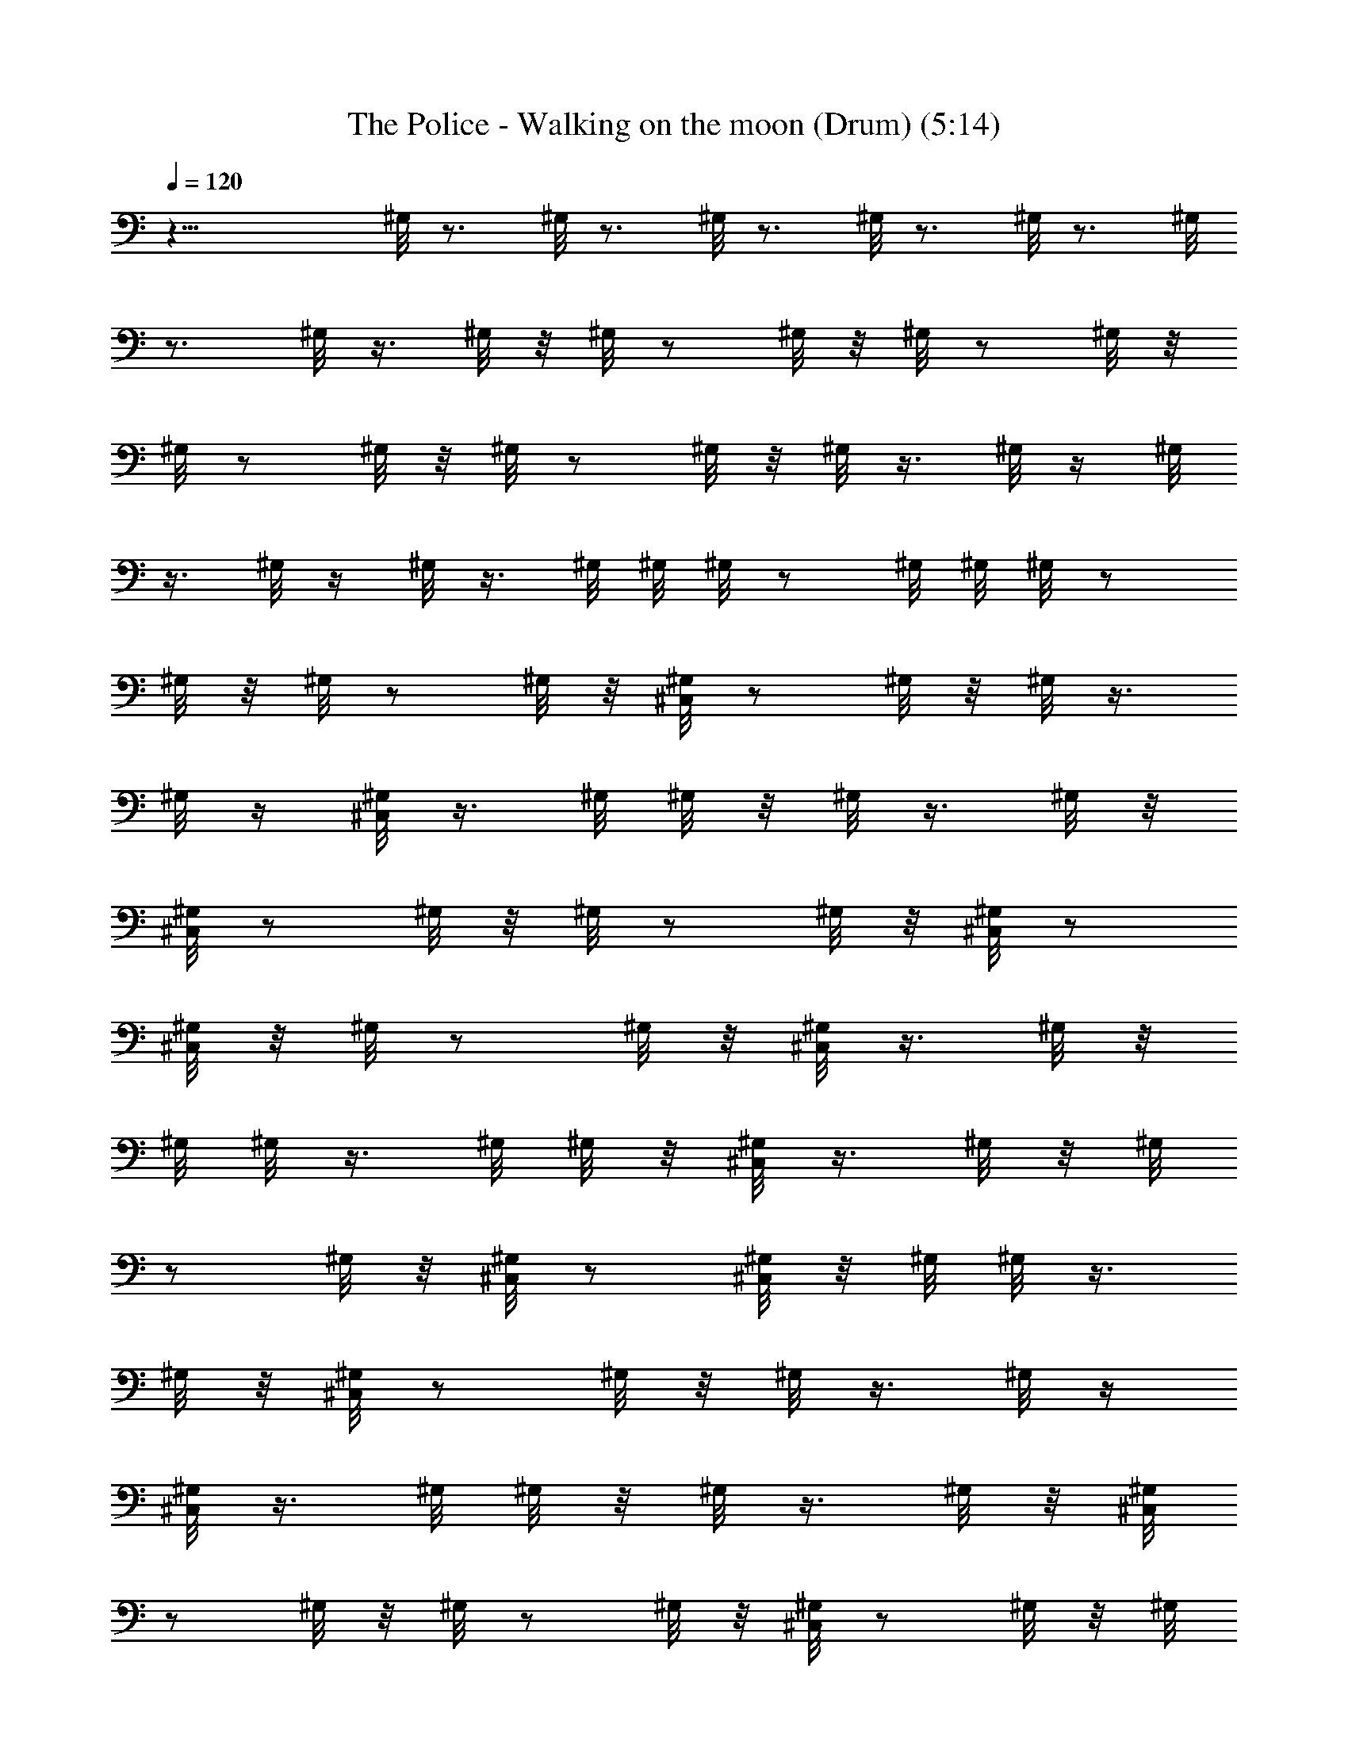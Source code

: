 X:1
T:The Police - Walking on the moon (Drum) (5:14)
Z:Transcribed by LotRO MIDI Player:http://lotro.acasylum.com/midi
%  Original file:police-walkingonthemoon.mid
%  Transpose:2
L:1/4
Q:120
K:C
z27/8 ^G,/8 z3/4 ^G,/8 z3/4 ^G,/8 z3/4 ^G,/8 z3/4 ^G,/8 z3/4 ^G,/8
z3/4 ^G,/8 z3/8 ^G,/8 z/8 ^G,/8 z/2 ^G,/8 z/8 ^G,/8 z/2 ^G,/8 z/8
^G,/8 z/2 ^G,/8 z/8 ^G,/8 z/2 ^G,/8 z/8 ^G,/8 z3/8 ^G,/8 z/4 ^G,/8
z3/8 ^G,/8 z/4 ^G,/8 z3/8 ^G,/8 ^G,/8 ^G,/8 z/2 ^G,/8 ^G,/8 ^G,/8 z/2
^G,/8 z/8 ^G,/8 z/2 ^G,/8 z/8 [^C,/8^G,/8] z/2 ^G,/8 z/8 ^G,/8 z3/8
^G,/8 z/4 [^C,/8^G,/8] z3/8 ^G,/8 ^G,/8 z/8 ^G,/8 z3/8 ^G,/8 z/8
[^C,/8^G,/8] z/2 ^G,/8 z/8 ^G,/8 z/2 ^G,/8 z/8 [^C,/8^G,/8] z/2
[^C,/8^G,/8] z/8 ^G,/8 z/2 ^G,/8 z/8 [^C,/8^G,/8] z3/8 ^G,/8 z/8
^G,/8 ^G,/8 z3/8 ^G,/8 ^G,/8 z/8 [^C,/8^G,/8] z3/8 ^G,/8 z/8 ^G,/8
z/2 ^G,/8 z/8 [^C,/8^G,/8] z/2 [^C,/8^G,/8] z/8 ^G,/8 ^G,/8 z3/8
^G,/8 z/8 [^C,/8^G,/8] z/2 ^G,/8 z/8 ^G,/8 z3/8 ^G,/8 z/4
[^C,/8^G,/8] z3/8 ^G,/8 ^G,/8 z/8 ^G,/8 z3/8 ^G,/8 z/8 [^C,/8^G,/8]
z/2 ^G,/8 z/8 ^G,/8 z/2 ^G,/8 z/8 [^C,/8^G,/8] z/2 ^G,/8 z/8 ^G,/8
z/2 ^G,/8 z/8 [^C,/8^G,/8] z3/8 ^G,/8 z/4 ^G,/8 z3/8 ^G,/8 z/4
[^C,/8^G,/8] z3/8 ^G,/8 ^G,/8 ^G,/8 z/2 ^G,/8 ^G,/8 [^C,/8^G,/8] z/2
^G,/8 z/8 ^G,/8 z/2 ^G,/8 z/8 [^C,/8^G,/8] z/2 ^G,/8 z/8 ^G,/8 z3/8
^G,/8 z/4 [^C,/8^G,/8] z3/8 ^G,/8 z/4 ^G,/8 z3/8 ^G,/8 z/8
[^C,/8^G,/8] z/2 ^G,/8 z/8 [^D,/8^G,/8] z/2 ^D,/8 z/8 [^C,/8^G,/8]
z3/4 ^G,/8 z3/4 [^C,/8^G,/8] z3/8 [^C,/8^G,/8] z/4 [^D,/8^G,/8] z3/8
^D,/8 z/4 [^C,/8^G,/8] z3/8 ^G,/8 z/8 ^G,/8 z/2 ^G,/8 z/8
[^C,/8^G,/8] z/2 ^G,/8 z/8 [^D,/8^G,/8] z/2 [^D,/8^G,/8] z/8
[^C,/8^G,/8] z/2 [^D,/8^G,/8] z/8 ^G,/8 z/8 ^D,/8 z/8 ^G,/8 z/4
[^C,/8^G,/8] z3/8 [^C,/8^G,/8] z/4 [^D,/8^G,/8] z3/8 [^D,/8^G,/8] z/8
[^C,/8C/8] z/2 [^C,/8C/8] z [^C,/8^G,/8] z3/4 [^D,/8^G,/8] z/2
[^D,/8^G,/8] z/8 [^C,/8^G,/8] z3/8 ^G,/8 z/4 ^G,/8 z3/8 ^G,/8 z/4
[^C,/8^G,/8] z3/8 ^G,/8 z/8 [^D,/8^G,/8] z/2 ^D,/8 z/8 [^C,/8^G,/8]
z/2 ^G,/8 z/8 ^G,/8 z/2 ^G,/8 z/8 [^C,/8^G,/8] z/2 ^G,/8 z/8
[^D,/8^G,/8] z3/8 ^D,/8 z/4 [^C,/8^G,/8] z3/8 [^D,/8^G,/8] z/4 ^G,/8
z/8 ^D,/8 z/8 ^G,/8 z/8 [^C,/8^G,/8] z/2 ^G,/8 z/8 [^D,/8^G,/8] z/2
^D,/8 z/8 [^C,/8^G,/8] z3/4 ^G,/8 z/2 ^G,/8 z/8 [^C,/8^G,/8] z3/4
[^D,/8^G,/8] z3/8 ^D,/8 z/4 [^C,/8^G,/8] z3/8 ^G,/8 z/8 ^G,/8 z/2
^G,/8 z/8 [^C,/8^G,/8] z/2 ^G,/8 z/8 [^D,/8^G,/8] z/2 ^D,/8 z/8
[^C,/8^G,/8] z/2 ^G,/8 z/8 ^G,/8 z3/8 ^G,/8 z/4 [^C,/8^G,/8] z3/8
^G,/8 z/4 [^D,/8^G,/8] z3/8 ^D,/8 z/8 [^C,/8^G,/8] z/2 ^G,/8 z/8
^G,/8 z/2 ^G,/8 z/8 [^C,/8^G,/8] z/2 ^G,/8 z/8 [^D,/8^G,/8] z/2
[^D,/8^G,/8] z/8 [^C,/8^G,/8] z3/8 ^G,/8 z/4 ^G,/8 z3/8 ^G,/8 z/4
[^C,/8^G,/8] z3/8 ^G,/8 z/8 [^D,/8^G,/8] z/2 [^D,/8^G,/8] z/8
[^C,/8^G,/8] z3/4 ^G,/8 z/2 ^G,/8 z/8 [^C,/8^G,/8] z/2 ^G,/8 z/8
[^D,/8^G,/8] z3/8 [^D,/8^G,/8] z/4 [^C,/8^G,/8] z3/8 ^G,/8 z/4 ^G,/8
z3/8 ^G,/8 z/8 [^C,/8^G,/8] z/2 ^G,/8 z/8 [^D,/8^G,/8] z/2
[^D,/8^G,/8] z/8 [^C,/8^G,/8] z/2 ^G,/8 z/8 ^G,/8 z/2 ^G,/8 z/8
[^C,/8^G,/8] z3/8 ^G,/8 z/4 [^D,/8^G,/8] z3/8 [^D,/8^G,/8] z/4
[^C,/8^G,/8] z3/8 [^D,/8^G,/8] z/8 ^G,/8 z/4 ^D,/8 z/8 ^G,/8 z/8
[^C,/8^G,/8] z/2 ^G,/8 z/8 [^D,/8^G,/8] z/2 [^D,/8^G,/8] z/8
[^C,/8^G,/8] z3/4 ^G,/8 z3/8 ^G,/8 z/4 [^C,/8^G,/8] z3/8 ^G,/8 z/4
[^D,/8^G,/8] z3/8 [^D,/8^G,/8] z/8 [^C,/8^G,/8] z/2 ^G,/8 z/8 ^G,/8
z/2 ^G,/8 z/8 [^C,/8^G,/8] z/2 ^G,/8 z/8 [^D,/8^G,/8] z/2
[^D,/8^G,/8] z/8 [^C,/8^G,/8] z3/8 ^G,/8 z/4 ^G,/8 z3/8 ^G,/8 z/4
[^C,/8^G,/8] z3/8 ^G,/8 z/8 [^D,/8^G,/8] z/2 [^D,/8^G,/8] z/8
[^C,/8^G,/8] z/2 [^D,/8^G,/8] z/8 ^G,/8 z/8 ^D,/8 z/4 ^G,/8 z/8
[^C,/8^G,/8] z/2 ^G,/8 z/8 [^D,/8^G,/8] z3/8 [^D,/8^G,/8] z/4
[^C,/8^G,/8] z3/8 ^G,/8 z/4 ^G,/8 z3/8 ^G,/8 z/8 [^C,/8^G,/8] z/2
^G,/8 z/8 [^D,/8^G,/8] z/2 [^D,/8^G,/8] z/8 [^C,/8^G,/8] z/2 ^G,/8
z/8 ^G,/8 z/2 ^G,/8 z/8 [^C,/8^G,/8] z3/8 ^G,/8 z/4 [^D,/8^G,/8] z3/8
[^D,/8^G,/8] z/4 [^C,/8^G,/8] z3/8 ^G,/8 z/8 ^G,/8 z/2 ^G,/8 z/8
[^C,/8^G,/8] z/2 ^G,/8 z/8 [^D,/8^G,/8] z/2 [^D,/8^G,/8] z/8
[^C,/8C/8] z/2 [^C,/8C/8] z3/8 ^C,/8 z/2 ^G,/8 z3/8 ^G,/8 z/4
[^D,/8^G,/8] z/8 ^G,/8 z/8 [^D,/8^G,/8] z/8 ^G,/8 z/4 [^D,/8^G,/8]
z/8 ^G,/8 ^G,/8 ^G,/8 z/4 ^G,/8 ^G,/8 ^G,/8 ^G,/8 ^G,/8 z/8 ^G,/8 z/8
^G,/8 ^G,/8 z/8 [^D,/8^G,/8] z/8 ^G,/8 z/4 [^D,/8^G,/8] z/8 C/8 z/8
^D,/8 z/8 C/8 z/2 C/8 z/2 ^G,/8 z3/8 ^G,/8 z/8 [^D,/8^G,/8] z/4 ^G,/8
z/8 [^D,/8^G,/8] z/8 ^G,/8 z/4 [^D,/8^G,/8] z/8 [^D,/8^G,/8] z/8
^G,/8 z/8 [^D,/8^G,/8] z/4 ^G,/8 ^G,/8 [^D,/8^G,/8] z/8 ^G,/8 ^G,/8
z/8 ^G,/8 z/8 [^D,/8^G,/8] z/8 ^G,/8 z/8 [^D,/8^G,/8] z/4 C/8 z/8
^D,/8 z/8 C/8 z/2 C/8 z3/8 ^G,/8 z/2 ^G,/8 z/8 [^D,/8^G,/8] z/4 ^G,/8
z/8 [^D,/8^G,/8] z/8 ^G,/8 z/8 [^D,/8^G,/8] z/4 ^G,/8 ^G,/8 ^G,/8 z/8
^G,/8 ^G,/8 z/8 ^G,/8 z/8 ^G,/8 z/8 ^G,/8 z/8 ^G,/8 z/4 [^D,/8^G,/8]
z/8 ^G,/8 z/8 [^D,/8^G,/8] z/4 [^C,/8C/8] z/8 ^D,/8 z/8 [^C,/8C/8]
z/2 [^C,/8C/8] z3/8 ^G,/8 z/2 ^G,/8 z/8 ^G,/8 z/8 ^G,/8 z/4 ^G,/8
^G,/8 ^G,/8 z/8 ^G,/8 ^G,/8 z/8 ^G,/8 z/8 ^G,/8 z/8 ^G,/8 z/8 ^G,/8
z/4 ^G,/8 z/8 ^G,/8 z/8 ^G,/8 z/4 [^D,/8^G,/8] z/8 ^G,/8 z/8
[^D,/8^G,/8] z/8 [^C,/8C/8] z/4 ^D,/8 z/8 [^C,/8C/8] z [^C,/8^G,/8]
z/2 ^G,/8 z/8 [^D,/8^G,/8] z/2 [^D,/8^G,/8] z/8 [^C,/8^G,/8] z3/8
^G,/8 z/4 ^G,/8 z3/8 ^G,/8 z/4 [^C,/8^G,/8] z3/8 ^G,/8 z/8
[^D,/8^G,/8] z/2 [^D,/8^G,/8] z/8 [^C,/8^G,/8] z/2 ^G,/8 z/8 ^G,/8
z/2 ^G,/8 z/8 [^C,/8^G,/8] z/2 ^G,/8 z/8 [^D,/8^G,/8] z3/8
[^D,/8^G,/8] z/4 [^C,/8^G,/8] z3/8 ^G,/8 z/4 ^G,/8 z3/8 ^G,/8 z/8
[^C,/8^G,/8] z/2 ^G,/8 z/8 [^D,/8^G,/8] z/2 [^D,/8^G,/8] z/8
[^C,/8^G,/8] z/2 ^G,/8 z/8 ^G,/8 z3/4 [^C,/8^G,/8] z3/4 [^D,/8^G,/8]
z3/8 [^D,/8^G,/8] z/4 [^C,/8^G,/8] z3/8 ^G,/8 z [^C,/8^G,/8] z3/4
[^D,/8^G,/8] z/2 [^D,/8^G,/8] z/8 [^C,/8^G,/8] z/2 ^G,/8 z
[^C,/8^G,/8] z3/4 [^D,/8^G,/8] z3/8 [^D,/8^G,/8] z/8 [^C,/8^G,/8] z/2
^G,/8 z/8 ^G,/8 z/2 ^G,/8 z/8 [^C,/8^G,/8] z/2 ^G,/8 z/8 [^D,/8^G,/8]
z/2 [^D,/8^G,/8] z/8 [^C,/8^G,/8] z3/8 ^G,/8 z9/8 [^C,/8^G,/8] z3/8
^G,/8 z/8 [^D,/8^G,/8] z/2 [^D,/8^G,/8] z/8 [^C,/8^G,/8] z/2 ^G,/8
z/8 ^G,/8 z/2 ^G,/8 z/8 [^C,/8^G,/8] z/2 ^G,/8 z/8 [^D,/8^G,/8] z3/8
[^D,/8^G,/8] z/4 [^C,/8^G,/8] z3/8 ^G,/8 z [^C,/8^G,/8] z/2 ^C,/8 z/8
[^D,/8^G,/8] z/2 ^D,/8 z/8 [^C,/8^G,/8] z/2 ^G,/8 z/8 ^G,/8 z/2 ^G,/8
z/8 [^C,/8^G,/8] z3/8 ^G,/8 z/4 [^D,/8^G,/8] z3/8 [^D,/8^G,/8] z/4
[^C,/8^G,/8] z3/8 ^G,/8 ^G,/8 ^G,/8 z/2 ^G,/8 z/8 [^C,/8^G,/8] z/2
^G,/8 z/8 [^D,/8^G,/8] z/2 [^D,/8^G,/8] z/8 [^C,/8^G,/8] z/2 ^G,/8 z
[^C,/8^G,/8] z3/8 ^G,/8 z/4 [^D,/8^G,/8] z/8 ^G,/8 z/8 [^D,/8^G,/8]
z/8 [^C,/8^G,/8] z/4 ^G,/8 z/8 ^G,/8 ^G,/8 ^G,/8 z/4 ^G,/8 ^G,/8
^G,/8 z/8 [^C,/8^G,/8] z/8 ^G,/8 z/4 ^G,/8 z/8 [^D,/8^G,/8] z/8 ^G,/8
z/4 [^D,/8^G,/8] z/8 [^C,/8^G,/8] z/8 [^D,/8^G,/8] z/8 ^G,/8 z/4
^G,/8 z/8 ^G,/8 z/8 ^G,/8 z/4 [^C,/8^G,/8] z/8 ^G,/8 z/8 ^G,/8 z/8
[^D,/8^G,/8] z/4 ^G,/8 z/8 [^D,/8^G,/8] z/8 [^C,/8C/8] z/4 ^D,/8 z/8
[^C,/8C/8] z ^G,/8 z/2 ^G,/8 z/8 [^D,/8^G,/8] z/8 ^G,/8 z/8
[^D,/8^G,/8] z/4 ^G,/8 z/8 [^D,/8^G,/8] z/8 ^G,/8 z/4 ^G,/8 z/8 ^G,/8
z/8 ^G,/8 ^G,/8 ^G,/8 z/4 ^G,/8 ^G,/8 ^G,/8 z/8 ^G,/8 z/4 ^G,/8 z/8
^G,/8 z/8 ^G,/8 z/8 ^G,/8 z/4 ^G,/8 z/8 [^C,/8^G,/8] z3/8 ^G,/8 z/4
[^C,/8^G,/8] z3/8 ^G,/8 z/4 [^C,/8^D,/8^G,/8] z3/8 [^G,/8^D,/8] z/4
[^C,/8^G,/8] z3/8 ^G,/8 z/8 [^C,/8^G,/8] z3/8 ^G,/8 z/4 [^C,/8^G,/8]
z3/4 [^C,/8^D,/8^G,/8] z3/8 ^G,/8 ^D,/8 z/8 [^C,/8^G,/8] z3/8 ^G,/8
z/4 [^C,/8^G,/8] z3/8 ^G,/8 z/4 [^C,/8^G,/8] z3/8 ^G,/8 z/4
[^C,/8^D,/8^G,/8] z3/8 ^D,/8 z/8 [^C,/8^G,/8] z3/8 ^G,/8 z/4
[^C,/8^G,/8] z3/4 [^C,/8^G,/8] z3/8 ^G,/8 z/4 [^C,/8^D,/8^G,/8] z/2
^D,/8 z/8 [^C,/8^G,/8] z3/8 ^G,/8 z/4 [^C,/8^G,/8] z3/8 ^G,/8 z/4
[^C,/8^G,/8] z3/8 ^G,/8 z/8 [^C,/8^D,/8^G,/8] z3/8 ^G,/8 ^D,/8 z/8
[^C,/8^G,/8] z3/8 [^D,/8^G,/8] z/4 [^C,/8^G,/8] z/8 ^D,/8 z/8 ^G,/8
z/4 [^C,/8^G,/8] z3/8 ^G,/8 z/4 [^C,/8^D,/8^G,/8] z3/8 [^D,/8^G,/8]
z/4 [^C,/8^G,/8] ^D,/8 z/4 ^G,/8 z/4 [^C,/8^G,/8] z3/8 ^G,/8 z/8
[^C,/8^G,/8] z3/8 ^G,/8 z/4 [^C,/8^D,/8^G,/8] z3/8 ^G,/8 ^D,/8 z/8
[^C,/8^G,/8] z3/8 ^G,/8 z/4 [^C,/8^G,/8] z3/8 ^G,/8 z/4 [^C,/8^G,/8]
z3/8 ^G,/8 z/4 [^C,/8^D,/8^G,/8] z3/8 [^D,/8^G,/8] z/4 [^C,/8^G,/8]
^D,/8 z/4 [^D,/8^G,/8] z/8 [^C,/8^G,/8] z/8 ^D,/8 z/8 ^G,/8 z/4
[^C,/8^G,/8] z3/8 ^G,/8 z/4 [^C,/8^D,/8^G,/8] z3/8 [^D,/8^G,/8] ^D,/8
z/8 [^C,/8^G,/8] z/8 ^D,/8 z/8 ^G,/8 z/4 [^C,/8^G,/8] z3/8 ^D,/8 z/4
[^C,/8^G,/8] ^D,/8 z/4 ^G,/8 z/4 [^C,/8^D,/8^G,/8] z3/8 [^D,/8^G,/8]
z/8 [^C,/8^G,/8] z/8 ^D,/8 z/8 ^G,/8 z/4 [^C,/8^G,/8] z3/8 ^G,/8 z/4
[^C,/8^G,/8] z3/8 ^G,/8 z/4 [^C,/8^D,/8^G,/8] z3/8 ^G,/8 ^D,/8 z/8
[^C,/8^G,/8] z3/8 [^D,/8^G,/8] z/4 [^C,/8^G,/8] ^D,/8 z/4 ^G,/8 z/4
[^C,/8^G,/8] z3/8 ^G,/8 z/8 [^C,/8^D,/8^G,/8] z3/8 ^G,/8 ^D,/8 z/8
[^C,/8^G,/8] z3/8 ^G,/8 z/4 [^C,/8^G,/8] z3/8 ^G,/8 z/4 [^C,/8^G,/8]
z3/8 ^G,/8 z/4 [^C,/8^D,/8^G,/8] z3/8 [^G,/8^D,/8] z/4 [^C,/8^G,/8]
z3/8 ^G,/8 z/4 [^C,/8^G,/8] z3/8 ^G,/8 z/8 [^C,/8^G,/8] z3/8 ^G,/8
z/4 [^C,/8^D,/8^G,/8] z3/8 [^D,/8^G,/8] ^D,/8 z/8 [^C,/8^G,/8] z/8
^D,/8 z/8 [^D,/8^G,/8] z/4 [^C,/8^G,/8] z/8 ^D,/8 z/8 ^G,/8 z/4
[^C,/8^G,/8] z3/8 ^G,/8 z/4 [^C,/8^D,/8^G,/8] z3/8 [^G,/8^D,/8] z/4
[^C,/8^G,/8] z3/8 ^G,/8 z/8 [^C,/8^G,/8] z3/8 ^G,/8 z/4 [^C,/8^G,/8]
z3/8 ^G,/8 z/4 [^D,/8^G,/8] z3/8 ^G,/8 ^D,/8 z/8 [^C,/8C/8] z/2
[^C,/8C/8] z3/8 ^C,/8 z/2 [^C,/8^G,/8] z3/8 ^G,/8 z/4 [^D,/8^G,/8]
z/8 ^G,/8 z/8 [^D,/8^G,/8] z/8 [^C,/8^G,/8] z/4 [^D,/8^G,/8] z/8
^G,/8 ^G,/8 ^G,/8 z/4 ^G,/8 ^G,/8 ^G,/8 ^G,/8 [^C,/8^G,/8] z/8 ^G,/8
z/8 ^G,/8 ^G,/8 z/8 ^G,/8 z/8 ^G,/8 z/4 ^G,/8 z/8 [^C,/8^G,/8] z3/8
[^C,/8^G,/8] z/4 ^G,/8 z3/8 ^G,/8 z/4 [^C,/8^G,/8] z/8 ^G,/8 z/8
^G,/8 z/8 ^G,/8 z/4 ^G,/8 z/8 ^G,/8 z/8 [^C,/8^G,/8] z/4 ^G,/8 z/8
^G,/8 ^G,/8 ^G,/8 z/8 ^G,/8 z/8 ^G,/8 ^G,/8 ^G,/8 [^C,/8^G,/8] z/8
^G,/8 ^G,/8 z/8 [^C,/8^G,/8] ^G,/8 ^G,/8 z/8 ^G,/8 ^G,/8 ^G,/8 z/8
^G,/8 [^C,/8C/8] z3/8 [^C,/8C/8] z/2 [^C,/8C/8] z3/8 [^C,/8^G,/8] z/2
^G,/8 z/8 [^D,/8^G,/8] z/4 ^G,/8 z/8 [^D,/8^G,/8] z/8 [^C,/8^G,/8]
z/8 [^D,/8^G,/8] z/4 ^G,/8 ^G,/8 [^D,/8^G,/8] z/8 ^G,/8 ^G,/8 z/8
[^D,/8^G,/8] z/8 [^C,/8^G,/8] z/8 ^G,/8 z/8 [^D,/8^G,/8] z/4 ^G,/8
z/8 [^D,/8^G,/8] z/8 ^G,/8 z/4 [^C,/8^D,/8^G,/8] z3/8
[^C,/8^D,/8^G,/8] z/2 [^C,/8^D,/8^G,/8] z3/8 [^C,/8^D,/8^G,/8] z/2
[^D,/8^G,/8] z/8 ^G,/8 z/8 [^D,/8^G,/8] z/4 ^G,/8 ^G,/8
[^C,/8^D,/8^G,/8] z/8 ^G,/8 ^G,/8 z/8 [^D,/8^G,/8] z/8 ^G,/8 z/8
[^D,/8^G,/8] z/8 ^G,/8 z/4 [^C,/8^D,/8^G,/8] z/8 ^G,/8 z/8
[^C,/8^D,/8^G,/8] z/4 ^G,/8 z/8 [^D,/8^G,/8] z/8 ^G,/8 z/8
[^C,/8^D,/8^G,/8] z/2 [^C,/8^D,/8^G,/8] z/8 ^G,/8 z/4 ^D,/8 z/8 ^G,/8
z/8 [^C,/8^D,/8^G,/8] z3/4 [^D,/8^G,/8] z/2 ^D,/8 z/8 [^C,/8^G,/8]
z3/8 ^G,/8 z/4 ^G,/8 z3/8 ^G,/8 z/4 [^C,/8^G,/8] z3/8 ^G,/8 z/8
[^D,/8^G,/8] z/2 ^D,/8 z/8 [^C,/8^G,/8] z/2 [^C,/8^G,/8] z/8 ^G,/8
z/2 ^G,/8 z/8 [^C,/8^G,/8] z/2 ^G,/8 z/8 [^D,/8^G,/8] z3/8 ^D,/8 z/4
[^C,/8^G,/8] z3/8 ^G,/8 z/4 ^G,/8 z3/8 ^G,/8 z/8 [^C,/8^G,/8] z/2
[^C,/8^G,/8] z/8 [^D,/8^G,/8] z/2 [^D,/8^G,/8] z/8 [^C,/8^G,/8] z/2
^G,/8 ^G,/8 ^G,/8 z/2 ^G,/8 z/8 [^C,/8^G,/8] z3/8 ^G,/8 z/4
[^D,/8^G,/8] z3/8 [^D,/8^G,/8] z/4 [^C,/8^G,/8] z5/8 ^G,/8 z/2 ^G,/8
z/8 [^C,/8^G,/8] z/2 ^G,/8 z/8 [^D,/8^G,/8] z/2 [^D,/8^G,/8] z/8
[^C,/8^G,/8] z/2 [^C,/8^G,/8] z/8 ^G,/8 z3/8 ^G,/8 z/4 [^C,/8^G,/8]
z3/8 ^G,/8 z/4 [^D,/8^G,/8] z3/8 [^D,/8^G,/8] z/8 [^C,/8^G,/8] z/2
^G,/8 z/8 ^G,/8 z/2 ^G,/8 z/8 [^C,/8^G,/8] z/2 [^C,/8^G,/8] z/8
[^D,/8^G,/8] z/2 [^D,/8^G,/8] z/8 [^C,/8^G,/8] z3/8 [^D,/8C/8] z/4
^G,/8 z/8 ^D,/8 z/8 ^G,/8 z/4 [^C,/8^G,/8] z3/8 ^G,/8 z/8
[^D,/8^G,/8] z/2 [^D,/8^G,/8] z/8 [^C,/8^G,/8] z/2 ^G,/8 z/8 ^G,/8
z/2 ^G,/8 z/8 [^C,/8^G,/8] z/2 ^G,/8 z/8 [^D,/8^G,/8] z3/8
[^D,/8^G,/8] z/4 [^C,/8^G,/8] z3/8 [^C,/8^G,/8] z/2 ^G,/8 z/8 ^G,/8
z/8 [^C,/8^G,/8] z/2 ^G,/8 z/8 [^D,/8^G,/8] z/2 [^D,/8^G,/8] z/8
[^C,/8^G,/8] z/2 ^G,/8 z3/8 ^G,/8 z/4 ^G,/8 z/8 [^C,/8^G,/8] z3/8
[^C,/8^G,/8] z/4 [^D,/8^G,/8] z3/8 [^D,/8^G,/8] z/4 [^C,/8^G,/8] z3/8
[^D,/8^G,/8] z/8 ^G,/8 z/4 ^D,/8 z/8 ^G,/8 z/8 [^C,/8^G,/8] z/2 ^G,/8
z/8 [^D,/8^G,/8] z/2 [^D,/8^G,/8] z/8 [^C,/8^G,/8] z/2 ^G,/8 z/8
^G,/8 z3/8 ^G,/8 z/4 [^C,/8^G,/8] z3/8 ^G,/8 z/4 [^D,/8^G,/8] z3/8
[^D,/8^G,/8] z/8 [^C,/8^G,/8] z/2 [^C,/8^G,/8] z/2 ^G,/8 z/8 ^G,/8
z/8 [^C,/8^G,/8] z/2 ^G,/8 z/8 [^D,/8^G,/8] z/2 [^D,/8^G,/8] z/8
[^C,/8^G,/8] z3/8 ^G,/8 z/8 ^G,/8 ^G,/8 z3/8 ^G,/8 ^G,/8 z/8
[^C,/8^G,/8] z3/8 [^C,/8^G,/8] ^G,/8 [^D,/8^G,/8] z/2 [^D,/8^G,/8]
z/8 [^C,/8C/8] z/2 [^C,/8^D/8] z [^C,/8^G,/8] z/2 ^G,/8 z/8
[^D,/8^G,/8] z/8 ^G,/8 z/8 [^D,/8^G,/8] z/4 [^C,/8^G,/8] z/8
[^D,/8^G,/8] z/8 ^G,/8 z/4 [^D,/8^G,/8] z/8 ^G,/8 z/8 [^D,/8^G,/8]
^G,/8 [^C,/8^G,/8] z/4 [^D,/8^G,/8] ^G,/8 ^G,/8 z/8 [^D,/8^G,/8] z/4
^G,/8 z/8 [^D,/8^G,/8] z/8 [^C,/8^G,/8] z/8 [^D,/8^G,/8] z/4
[^C,/8^G,/8] z/8 [^C,/8^D,/8^G,/8] z3/8 ^G,/8 z/4 [^C,/8^G,/8] z3/8
^G,/8 z/4 [^C,/8^D,/8^G,/8] z3/8 [^G,/8^D,/8] z/4 [^C,/8^G,/8] z3/8
^G,/8 z/8 [^C,/8^G,/8] z3/8 ^G,/8 z/4 [^C,/8^G,/8] z3/8 ^C,/8 z/4
[^C,/8^D,/8^G,/8] z3/8 ^G,/8 ^D,/8 z/8 [^C,/8^G,/8] z3/8 ^G,/8 z/4
[^C,/8^G,/8] z3/8 ^G,/8 z/4 [^C,/8^G,/8] z3/8 ^G,/8 z/4
[^C,/8^D,/8^G,/8] z3/8 ^D,/8 z/8 [^C,/8^G,/8] z3/8 [^D,/8^G,/8] z/4
[^C,/8^G,/8] z/8 ^D,/8 z/2 [^C,/8^G,/8] z3/8 ^G,/8 z/4 [^C,/8^G,/8]
z3/4 [^C,/8^G,/8] z3/8 [^C,/8^G,/8] z/4 [^C,/8^G,/8] z3/8 ^G,/8 z/4
[^C,/8^G,/8] z3/8 ^G,/8 z/8 [^C,/8^D,/8^G,/8] z3/8 ^G,/8 ^D,/8 z/8
[^C,/8^G,/8] z3/8 ^G,/8 z/4 [^C,/8^G,/8] z3/8 ^G,/8 z/4 [^C,/8^G,/8]
z3/8 [^C,/8^G,/8] z/4 [^C,/8^D,/8^G,/8] z3/8 [^G,/8^D,/8] z/4
[^C,/8^G,/8] z3/8 ^G,/8 z/4 [^C,/8^G,/8] z3/8 ^G,/8 z/8 [^C,/8^G,/8]
z3/8 ^G,/8 z/4 [^C,/8^D,/8^G,/8] z3/8 [^D,/8^G,/8] ^D,/8 z/8
[^C,/8^G,/8] z/8 ^D,/8 z/8 ^G,/8 z/4 [^C,/8^G,/8] z3/8 ^G,/8 z/4
[^C,/8^G,/8] z3/8 ^G,/8 z/4 [^C,/8^D,/8^G,/8] z3/8 [^G,/8^D,/8] z/4
[^C,/8C/8] z3/8 [^C,/8C/8] z/8 [^C,/8^G,/8] z3/8 ^G,/8 z/4
[^C,/8^G,/8] z3/8 ^G,/8 z/4 [^C,/8^D,/8^G,/8] z3/8 [^D,/8^G,/8] ^D,/8
z/8 [^C,/8^G,/8] z/8 ^D,/8 z/8 [^D,/8^G,/8] z/4 [^C,/8^G,/8] z/8
^D,/8 z/2 [^C,/8^G,/8] z3/8 [^C,/8^G,/8] z/4 [^C,/8^D,/8^G,/8] z3/8
[^D,/8^G,/8] z/8 [^C,/8^G,/8] z/8 ^D,/8 z/8 [^D,/8^G,/8] z/4
[^C,/8^D,/8^G,/8] z/8 ^D,/8 z/8 ^G,/8 ^D,/8 z/8 [^C,/8^G,/8] z3/8
^G,/8 z/4 [^C,/8^D,/8^G,/8] z3/8 [^D,/8^G,/8] ^D,/8 z/8 [^C,/8^G,/8]
z/8 ^D,/8 z/8 ^G,/8 z/4 [^C,/8^D,/8^G,/8] z3/8 [^D,/8^G,/8] z/4
[^C,/8^G,/8] ^D,/8 z/4 ^G,/8 z/8 [^C,/8^D,/8^G,/8] z3/8 ^G,/8 ^D,/8
z/8 [^C,/8^G,/8] z3/8 [^D,/8^C,/8^G,/8] z/4 [^C,/8^G,/8] z/8 ^D,/8
z/8 ^G,/8 z/4 [^C,/8^G,/8] z3/8 ^G,/8 z/4 [^C,/8^D,/8^G,/8] z3/8
[^D,/8^G,/8] z/4 [^C,/8^G,/8] ^D,/8 z/4 ^G,/8 z/4 [^C,/8^D,/8^G,/8]
z3/8 [^G,/8^D,/8] z/8 [^C,/8^G,/8] z3/8 [^C,/8^D,/8^G,/8] z/4
[^C,/8^G,/8] z/8 ^D,/8 z/8 ^G,/8 z/4 [^C,/8^D,/8^G,/8] z3/8
[^D,/8^G,/8] ^D,/8 z/8 [^C,/8^G,/8] z/8 ^D,/8 z/8 ^G,/8 z/4
[^C,/8^G,/8] z3/8 ^G,/8 z/4 [^C,/8^D,/8^G,/8] z3/8 [^D,/8^G,/8] z/4
[^C,/8^G,/8] ^D,/8 z/4 ^G,/8 z/8 [^C,/8^G,/8] z3/8 ^G,/8 z/4
[^C,/8^G,/8] z3/8 ^G,/8 z/4 [^F,/8^G,/8] z3/8 ^G,/8 ^F,/8 z/8
[^C,/8^F,/8C/8] z3/8 ^C,/8 [^F,/8C/8] z [^C,/8^G,/8] z3/8 ^G,/8 z/2
^G,/8 z3/8 [^C,/8^G,/8] z/2 ^G,/8 z/2 ^G,/8 z3/8 [^C,/8^G,/8] z/2
[^C,/8^G,/8] z3/8 ^G,/8 z/2 ^G,/8 z3/8 ^G,/8 z/2 ^G,/8 z/2
[^C,/8^G,/8] z3/8 ^G,/8 z/2 ^G,/8 z3/8 [^C,/8^G,/8] z/2 ^G,/8 z3/8
^G,/8 z/4 ^G,/8 ^G,/8 [^C,/8^G,/8] z/8 ^G,/8 ^G,/8 z/8 ^G,/8 ^G,/8
^G,/8 z/8 ^G,/8 ^G,/8 ^G,/8 z/8 ^G,/8 [^C,/8^G,/8] z/8 ^G,/8 ^G,/8
[^C,/8^G,/8] z/2 ^G,/8 z3/8 [^C,/8^G,/8] z/2 ^G,/8 z/2 ^G,/8 z3/8
[^C,/8^G,/8] z/2 ^G,/8 z3/8 ^G,/8 z/2 [^C,/8^G,/8] z3/8 [^C,/8^G,/8]
z/2 ^G,/8 z/2 ^G,/8 z3/8 ^G,/8 z/2 ^G,/8 z3/8 [^C,/8^G,/8] z/2 ^G,/8
z3/8 ^G,/8 z/2 [^C,/8^G,/8] z/2 ^G,/8 z3/8 ^G,/8 z/8 ^G,/8 z/8 ^G,/8
[^C,/8^G,/8] z/8 ^G,/8 ^G,/8 ^G,/8 ^G,/8 z/8 ^G,/8 z/8 ^G,/8 ^G,/8
^G,/8 ^G,/8 [^C,/8C/8] z/2 [^C,/8C/8] z/2 C/8 z3/8 [^C,/8E,/8^G,/8]
z/8 ^G,/8 z/8 ^G,/8 [^C,/8E,/8^G,/8] z/8 ^G,/8 z/8 [^G,/8E,/8] z/8
^G,/8 ^G,/8 z/8 [^C,/8E,/8^G,/8] z/8 ^G,/8 z/8 [^G,/8^C,/8E,/8] z/4
^G,/8 ^G,/8 E,/8 z/8 ^G,/8 z/4 [^C,/8E,/8^G,/8] ^G,/8 z/4
[^G,/8^C,/8E,/8] z/8 ^G,/8 z/8 ^G,/8 E,/8 ^G,/8 ^G,/8 z/8
[^C,/8E,/8^G,/8] z/8 ^G,/8 z/8 ^G,/8 [^C,/8E,/8^G,/8] z/8 ^G,/8 z/8
[^G,/8^C,/8E,/8] z/8 ^G,/8 ^G,/8 z/8 [^C,/8E,/8^G,/8] z/8 ^G,/8 z/8
^G,/8 [^C,/8E,/8^G,/8] z/8 ^G,/8 z/8 [^G,/8E,/8] z/8 ^G,/8 z/4
[^C,/8E,/8^G,/8] ^G,/8 z/4 [^G,/8^C,/8E,/8] z/4 ^G,/8 ^G,/8
[^C,/8E,/8] z/8 ^G,/8 z/8 [^C,/8E,/8^G,/8] z/8 ^G,/8 z/8 ^G,/8
[^C,/8E,/8^G,/8] z/8 ^G,/8 z/8 ^G,/8 E,/8 ^G,/8 ^G,/8 z/8
[^C,/8E,/8^G,/8] z/8 ^G,/8 z/8 ^G,/8 [^C,/8E,/8^G,/8] z/8 ^G,/8 z/8
[^G,/8E,/8] z/8 ^G,/8 ^G,/8 z/8 [^C,/8E,/8^G,/8] z/8 ^G,/8 z/8
[^G,/8^C,/8E,/8] z/4 ^G,/8 ^G,/8 [^C,/8E,/8] z/8 ^G,/8 z/4
[^C,/8E,/8^G,/8] ^G,/8 z/4 [^G,/8^C,/8E,/8] z/8 ^G,/8 z/8 ^G,/8 E,/8
^G,/8 ^G,/8 z/8 [^C,/8E,/8^G,/8] z/8 ^G,/8 z/8 ^G,/8 [^C,/8E,/8^G,/8]
z/8 ^G,/8 z/8 [^G,/8E,/8] z/8 ^G,/8 ^G,/8 z/8 [^C,/8E,/8^G,/8] z/8
^G,/8 z/8 ^G,/8 [^C,/8E,/8^G,/8] z/8 ^G,/8 z/8 [^G,/8E,/8] z/8 ^G,/8
z/4 [^C,/8E,/8^G,/8] ^G,/8 z/4 [^G,/8^C,/8E,/8] z/4 ^G,/8 ^G,/8
[^C,/8E,/8] z/8 ^G,/8 z/8 [^C,/8E,/8^G,/8] z/8 ^G,/8 z/8 ^G,/8
[^C,/8E,/8^G,/8] z/8 ^G,/8 z/8 ^G,/8 E,/8 ^G,/8 ^G,/8 z/8
[^C,/8E,/8^G,/8] z/8 ^G,/8 z/8 ^G,/8 [^C,/8E,/8^G,/8] z/8 ^G,/8 z/8
[^G,/8^C,/8E,/8] z/8 ^G,/8 ^G,/8 z/8 [^C,/8E,/8^G,/8] z/8 ^G,/8 z/8
[^G,/8^C,/8E,/8] z/4 ^G,/8 ^G,/8 E,/8 z/8 ^G,/8 z/4 [^C,/8E,/8^G,/8]
^G,/8 z/4 [^G,/8^C,/8E,/8] z/8 ^G,/8 z/8 ^G,/8 [^C,/8E,/8] ^G,/8
^G,/8 z/8 [^C,/8E,/8^G,/8] z/8 ^G,/8 z/8 ^G,/8 [^C,/8E,/8^G,/8] z/8
^G,/8 z/8 [^G,/8E,/8] z/8 ^G,/8 ^G,/8 z/8 [^C,/8E,/8^G,/8] z/8 ^G,/8
z/8 ^G,/8 [^C,/8E,/8^G,/8] z/8 ^G,/8 z/8 [^G,/8^C,/8E,/8] z/8 ^G,/8
z/4 [^C,/8E,/8^G,/8] ^G,/8 z/4 [^G,/8^C,/8E,/8] z/4 ^G,/8 ^G,/8 E,/8
z/8 ^G,/8 z/8 [^C,/8E,/8^G,/8] z/8 ^G,/8 z/8 ^G,/8 [^C,/8E,/8^G,/8]
z/8 ^G,/8 z/8 ^G,/8 [^C,/8E,/8] ^G,/8 ^G,/8 z/8 [^C,/8E,/8^G,/8] z/8
^G,/8 z/8 ^G,/8 [^C,/8E,/8^G,/8] z/8 ^G,/8 z/8 [^G,/8E,/8] z/8 ^G,/8
^G,/8 z/8 [^C,/8E,/8^G,/8] z/8 ^G,/8 z/8 [^G,/8^C,/8E,/8] z/4 ^G,/8
^G,/8 E,/8 z/8 ^G,/8 z/4 [^C,/8E,/8^G,/8] ^G,/8 z/4 [^G,/8^C,/8E,/8]
z/8 ^G,/8 z/8 ^G,/8 [^C,/8E,/8] ^G,/8 ^G,/8 z/8 [^C,/8E,/8^G,/8] z/8
^G,/8 z/8 ^G,/8 [^C,/8E,/8^G,/8] z/8 ^G,/8 z/8 [^G,/8^C,/8E,/8] z/8
^G,/8 ^G,/8 z/8 [^C,/8E,/8^G,/8] z/8 ^G,/8 z/8 ^G,/8 [^C,/8E,/8^G,/8]
z/8 ^G,/8 z/8 [^G,/8E,/8] z/8 ^G,/8 z/4 [^C,/8E,/8^G,/8] ^G,/8 z/4
[^G,/8^C,/8E,/8] z/4 ^G,/8 ^G,/8 [^C,/8E,/8] z/8 ^G,/8 z/8
[^C,/8E,/8^G,/8] z/8 ^G,/8 z/8 ^G,/8 [^C,/8E,/8^G,/8] z/8 ^G,/8 z/8
^G,/8 E,/8 ^G,/8 ^G,/8 z/8 [^C,/8E,/8^G,/8] z/8 ^G,/8 z/8 ^G,/8
[^C,/8E,/8^G,/8] z/8 ^G,/8 z/8 [^G,/8^C,/8E,/8] z/8 ^G,/8 ^G,/8 z/8
[^C,/8E,/8^G,/8] z/8 ^G,/8 z/8 [^G,/8^C,/8E,/8] z/4 ^G,/8 ^G,/8 E,/8
z/8 ^G,/8 z/4 [^C,/8E,/8^G,/8] ^G,/8 z/4 [^G,/8^C,/8E,/8] z/8 ^G,/8
z/8 ^G,/8 E,/8 ^G,/8 ^G,/8 z/8 [^C,/8E,/8^G,/8] z/8 ^G,/8 z/8 ^G,/8
[^C,/8E,/8^G,/8] z/8 ^G,/8 z/8 [^G,/8^C,/8E,/8] z/4 ^G,/8 z/8
[^C,/8E,/8^G,/8] z/8 ^G,/8 z/4 [^C,/8E,/8^G,/8] z/8 ^G,/8 z/8
[^G,/8E,/8] z/8 ^G,/8 z/4 [^C,/8E,/8^G,/8] ^G,/8 z/4 [^C,/8E,/8^G,/8]
z/4 ^G,/8 ^G,/8 E,/8 z/8 ^G,/8 z/8 [^C,/8E,/8^G,/8] z/8 ^G,/8 z/4
[E,/8^G,/8] z/8 [^D,/8^G,/8] z/8 ^G,/8 E,/8 z/8 [^D,/8^G,/8] z/8
[^C,/8^G,/8] z/8 [^G,/8^D,/8] z/4 ^G,/8 z/8 ^G,/8 z/2 ^G,/8 z/8
[^C,/8^G,/8] z3/8 ^G,/8 z/4 [^D,/8^G,/8] z3/8 ^D,/8 z/4 [^C,/8^G,/8]
z3/8 ^G,/8 z/8 ^G,/8 z/2 ^G,/8 z/8 [^C,/8^G,/8] z/2 ^G,/8 z/8
[^D,/8^G,/8] z/2 [^D,/8^G,/8] z/8 [^C,/8^G,/8] z/2 [^D,/8^G,/8] z/8
^G,/8 z/8 ^D,/8 z/8 ^G,/8 z/4 [^C,/8^G,/8] z3/8 ^G,/8 z/4
[^D,/8^G,/8] z3/8 [^D,/8^G,/8] z/8 [^C,/8^G,/8] z3/4 ^G,/8 z/2 ^G,/8
z/8 [^C,/8^G,/8] z/2 ^G,/8 z/8 [^D,/8^G,/8] z/2 [^D,/8^G,/8] z/8
[^C,/8^G,/8] z3/8 ^G,/8 z/4 ^G,/8 z3/8 ^G,/8 z/4 [^C,/8^G,/8] z3/8
^G,/8 z/8 [^D,/8^G,/8] z/2 [^D,/8^G,/8] z/8 [^C,/8^G,/8] z/2 ^G,/8
z/8 ^G,/8 z/2 ^G,/8 z/8 [^C,/8^G,/8] z/2 ^G,/8 z/8 [^D,/8^G,/8] z3/8
[^D,/8^G,/8] z/4 [^C,/8^G,/8] z3/8 [^D,/8^G,/8] z/4 ^G,/8 z/8 ^D,/8
z/8 ^G,/8 z/8 [^C,/8^G,/8] z/2 ^G,/8 z/8 [^D,/8^G,/8] z/2
[^D,/8^G,/8] z/8 [^C,/8^G,/8] z3/4 ^G,/8 z/2 ^G,/8 z/8 [^C,/8^G,/8]
z3/8 ^G,/8 z/4 [^D,/8^G,/8] z3/8 [^D,/8^G,/8] z/4 [^C,/8^G,/8] z3/8
^G,/8 z/8 ^G,/8 z/2 ^G,/8 z/8 [^C,/8^G,/8] z/2 ^G,/8 z/8 [^D,/8^G,/8]
z/2 [^D,/8^G,/8] z/8 [^C,/8^G,/8] z/2 ^G,/8 z/8 ^G,/8 z3/8 ^G,/8 z/4
[^C,/8^G,/8] z3/8 ^G,/8 z/4 [^D,/8^G,/8] z3/8 [^D,/8^G,/8] z/8
[^C,/8^G,/8] z/2 [^D,/8^G,/8] z/8 ^G,/8 z/4 ^D,/8 z/8 ^G,/8 z/8
[^C,/8^G,/8] z/2 ^G,/8 z/8 [^D,/8^G,/8] z/2 [^D,/8^G,/8] z/8
[^C,/8^G,/8] z3/8 ^G,/8 z/4 [^D,/8^G,/8] z3/8 [^D,/8^G,/8] z/4
[^C,/8^G,/8] z/8 ^D,/8 z/8 ^G,/8 z/8 [^D,/8^G,/8] z/2 [^D,/8^G,/8]
z/8 [^C,/8^G,/8] z/4 ^D,/8 z/8 C/8 z [^C,/8^G,/8] z/2 ^G,/8 z/8
[^D,/8^G,/8] z3/8 [^D,/8^G,/8] z/4 [^C,/8^G,/8] z3/8 ^G,/8 ^G,/8 z/8
^G,/8 z3/8 ^G,/8 ^G,/8 [^C,/8^G,/8] z/2 ^G,/8 z/8 ^G,/8 z/2 ^G,/8 z/8
[^C,/8C/8] z/2 [^C,/8C/8] z ^G,/8 z3/8 ^G,/8 z/4 [^D,/8^G,/8] z3/8
[^D,/8^G,/8] z/4 ^G,/8 z/8 ^D,/8 z/8 ^G,/8 z/8 [^D,/8^G,/8] z/2
[^D,/8^G,/8] z/8 ^G,/8 z/4 ^D,/8 z/8 ^G,/8 z/8 [^D,/8^G,/8] z/2
[^D,/8^G,/8] z/8 ^G,/8 z/8 ^D,/8 z/4 ^G,/8 z/8 [^D,/8^G,/8] z3/8
[^D,/8^G,/8] z/4 ^G,/8 z/8 ^D,/8 z/8 ^G,/8 z/4 [^D,/8^G,/8] z3/8
[^D,/8^G,/8] z/8 ^G,/8 z/4 ^D,/8 z/8 ^G,/8 z/8 [^D,/8^G,/8] z/2
[^D,/8^G,/8] z/8 ^G,/8 z/8 ^D,/8 z/4 ^G,/8 z/8 [^D,/8^G,/8] z/2
[^D,/8^G,/8] z/8 [^C,/8C/8] z/8 ^D,/8 z/8 [^C,/8B/8] z/4 ^G,/8 z3/8
^G,/8 z/4 ^G,/8 z3/8 ^G,/8 z/8 [^D,/8^G,/8] z/2 [^D,/8^G,/8] z/8
^G,/8 z/4 ^D,/8 z/8 ^G,/8 z/8 [^D,/8^G,/8] z/2 [^D,/8^G,/8] z/8 ^G,/8
z/8 ^D,/8 z/4 ^G,/8 z/8 [^D,/8^G,/8] z3/8 [^D,/8^G,/8] z/4 C/8 z/8
^D,/8 z/8 C/8 z/4 [^D,/8^G,/8] z3/8 ^G,/8 ^G,/8 ^G,/8 z/2 ^G,/8 ^G,/8
^G,/8 z/2 ^G,/8 ^G,/8 C/8 z/2 C/8 z [^C,/8^G,/8] z3/8 [^C,/8^G,/8]
z/4 ^G,/8 z3/8 ^G,/8 z/4 [^C,/8^G,/8] z3/8 [^C,/8^G,/8] z/8 ^G,/8 z/4
^C,/8 z/8 ^G,/8 z/8 [^C,/8^G,/8] z/2 [^C,/8^G,/8] z/8 [^D,/8^G,/8]
z/2 [^D,/8^G,/8] z/8 [^C,/8^G,/8] z/8 ^D,/8 z/4 [^C,/8^G,/8] z/8
^G,/8 z3/8 ^G,/8 z/4 [^C,/8^G,/8] z3/8 [^C,/8^G,/8] z/4 [^D,/8^G,/8]
z3/8 [^D,/8^G,/8] z/8 [^C,/8^G,/8] z/4 ^D,/8 z/8 [^C,/8^G,/8] z/8
^G,/8 z/2 ^G,/8 z/8 [^C,/8^G,/8] z/2 [^C,/8^G,/8] z/8 [^D,/8^G,/8]
z/2 [^D,/8^G,/8] z/8 [^C,/8^G,/8] z/8 ^D,/8 z/8 [^C,/8^G,/8] z/4
[^D,/8^G,/8] z3/8 [^D,/8^G,/8] z/4 [^C,/8^G,/8] z/8 ^D,/8 z/8
[^C,/8^G,/8] z/8 [^D,/8^G,/8] z/2 ^G,/8 z/8 [^C,/8^G,/8] z/2
[^C,/8^G,/8] z/8 ^G,/8 z/2 ^G,/8 z/8 [^C,/8^G,/8] z/2 [^C,/8^G,/8]
z/8 [^D,/8^G,/8] z3/8 [^D,/8^G,/8] z/4 [^C,/8^G,/8] z/8 ^D,/8 z/8
[^C,/8^G,/8] z/4 ^G,/8 z3/8 ^G,/8 z/8 [^C,/8^G,/8] z/2 [^C,/8^G,/8]
z/8 [^D,/8^G,/8] z/4 ^C,/8 z/8 [^D,/8^G,/8] z/8 [^C,/8^G,/8] z/8
^D,/8 z/4 [^C,/8^G,/8] z3/8 ^G,/8 z/4 ^G,/8 z/8 [^C,/8^G,/8] z3/8
[^C,/8^G,/8] z/4 [^D,/8^G,/8] z3/8 [^D,/8^G,/8] z/4 [^C,/8^G,/8] z3/8
[^C,/8^G,/8] z/2 ^G,/8 z/8 ^G,/8 z/8 [^C,/8^G,/8] z/2 [^C,/8^G,/8]
z/8 [^D,/8^G,/8] z/2 [^D,/8^G,/8] z/8 [^C,/8^G,/8] z/2 [^C,/8^G,/8]
z/8 ^G,/8 z3/8 ^G,/8 z/4 [^C,/8^G,/8] z3/8 [^C,/8^G,/8] z/4
[^D,/8^G,/8] z3/8 [^D,/8^G,/8] z/8 [^C,/8^G,/8] z/2 [^C,/8^G,/8] z/8
^G,/8 z/2 ^G,/8 z/8 [^C,/8^G,/8] z/2 [^C,/8^G,/8] z/8 [^D,/8^G,/8]
z/2 [^D,/8^G,/8] z/8 ^G,/8 z3/8 [^C,/8^G,/8] z/4 ^G,/8 z/8 ^C,/8 z/8
^G,/8 z/4 [^C,/8^G,/8] z3/8 [^C,/8^G,/8] z/8 [^D,/8^G,/8] z/2
[^D,/8^G,/8] z/8 [^C,/8^G,/8] z/2 [^C,/8^G,/8] z/8 ^G,/8 z/2 ^G,/8
z/8 [^C,/8^G,/8] z/2 [^C,/8^G,/8] z/8 [^D,/8^G,/8] z3/8 [^D,/8^G,/8]
z/4 ^G,/8 z3/8 [^C,/8^G,/8] z/4 ^G,/8 z/8 ^C,/8 z/8 ^G,/8 z/8
[^C,/8^G,/8] z/2 [^C,/8^G,/8] z/8 [^D,/8^G,/8] z/2 [^D,/8^G,/8] z/8
[^C,/8^G,/8] z/2 [^C,/8^G,/8] z/8 ^G,/8 z/2 ^G,/8 z/8 [^C,/8^G,/8]
z3/8 [^C,/8^G,/8] z/4 [^D,/8^G,/8] z3/8 [^D,/8^G,/8] z/4 [^C,/8^G,/8]
z3/8 [^C,/8^G,/8] 